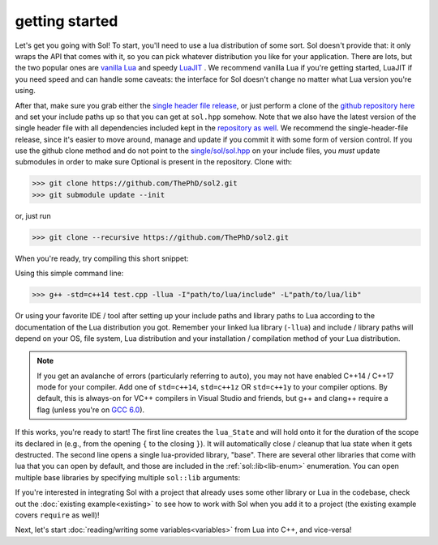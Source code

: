 getting started
===============

Let's get you going with Sol! To start, you'll need to use a lua distribution of some sort. Sol doesn't provide that: it only wraps the API that comes with it, so you can pick whatever distribution you like for your application. There are lots, but the two popular ones are `vanilla Lua`_ and speedy `LuaJIT`_ . We recommend vanilla Lua if you're getting started, LuaJIT if you need speed and can handle some caveats: the interface for Sol doesn't change no matter what Lua version you're using.

After that, make sure you grab either the `single header file release`_, or just perform a clone of the `github repository here`_ and set your include paths up so that you can get at ``sol.hpp`` somehow. Note that we also have the latest version of the single header file with all dependencies included kept in the `repository as well`_. We recommend the single-header-file release, since it's easier to move around, manage and update if you commit it with some form of version control. If you use the github clone method and do not point to the `single/sol/sol.hpp`_ on your include files, you *must* update submodules in order to make sure Optional is present in the repository. Clone with:

>>> git clone https://github.com/ThePhD/sol2.git
>>> git submodule update --init

or, just run

>>> git clone --recursive https://github.com/ThePhD/sol2.git

When you're ready, try compiling this short snippet:

.. code-block:: cpp
	:linenos:
	:caption: test.cpp: the first snippet
	:name: the-first-snippet

	#include <sol.hpp> // or #include "sol.hpp", whichever suits your needs

	int main (int argc, char* argv[]) {

		sol::state lua;
		lua.open_libraries( sol::lib::base );

		lua.script( "print('bark bark bark!')" );

		return 0;
	}

Using this simple command line:

>>> g++ -std=c++14 test.cpp -llua -I"path/to/lua/include" -L"path/to/lua/lib"

Or using your favorite IDE / tool after setting up your include paths and library paths to Lua according to the documentation of the Lua distribution you got. Remember your linked lua library (``-llua``) and include / library paths will depend on your OS, file system, Lua distribution and your installation / compilation method of your Lua distribution.

.. note::
	
	If you get an avalanche of errors (particularly referring to ``auto``), you may not have enabled C++14 / C++17 mode for your compiler. Add one of ``std=c++14``, ``std=c++1z`` OR ``std=c++1y`` to your compiler options. By default, this is always-on for VC++ compilers in Visual Studio and friends, but g++ and clang++ require a flag (unless you're on `GCC 6.0`_).

If this works, you're ready to start! The first line creates the ``lua_State`` and will hold onto it for the duration of the scope its declared in (e.g., from the opening ``{`` to the closing ``}``). It will automatically close / cleanup that lua state when it gets destructed. The second line opens a single lua-provided library, "base". There are several other libraries that come with lua that you can open by default, and those are included in the :ref:`sol::lib<lib-enum>` enumeration. You can open multiple base libraries by specifying multiple ``sol::lib`` arguments:

.. code-block:: cpp
	:linenos:
	:caption: test.cpp: the first snippet
	:name: the-second-snippet

	#include <sol.hpp>

	int main (int argc, char* argv[]) {

		sol::state lua;
		lua.open_libraries( sol::lib::base, sol::lib::coroutine, sol::lib::string, sol::lib::io );

		lua.script( "print('bark bark bark!')" );

		return 0;
	}

If you're interested in integrating Sol with a project that already uses some other library or Lua in the codebase, check out the :doc:`existing example<existing>` to see how to work with Sol when you add it to a project (the existing example covers ``require`` as well)!

Next, let's start :doc:`reading/writing some variables<variables>` from Lua into C++, and vice-versa!


.. _vanilla Lua: https://www.lua.org/

.. _LuaJIT: http://luajit.org/

.. _GCC 6.0: https://gcc.gnu.org/gcc-6/changes.html

.. _single header file release: https://github.com/ThePhD/sol2/releases

.. _repository as well: https://github.com/ThePhD/sol2/blob/develop/single/sol/sol.hpp

.. _single/sol/sol.hpp: https://github.com/ThePhD/sol2/blob/develop/single/sol/sol.hpp

.. _github repository here: https://github.com/ThePhD/sol2